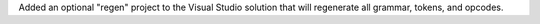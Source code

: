 Added an optional "regen" project to the Visual Studio solution that will
regenerate all grammar, tokens, and opcodes.
